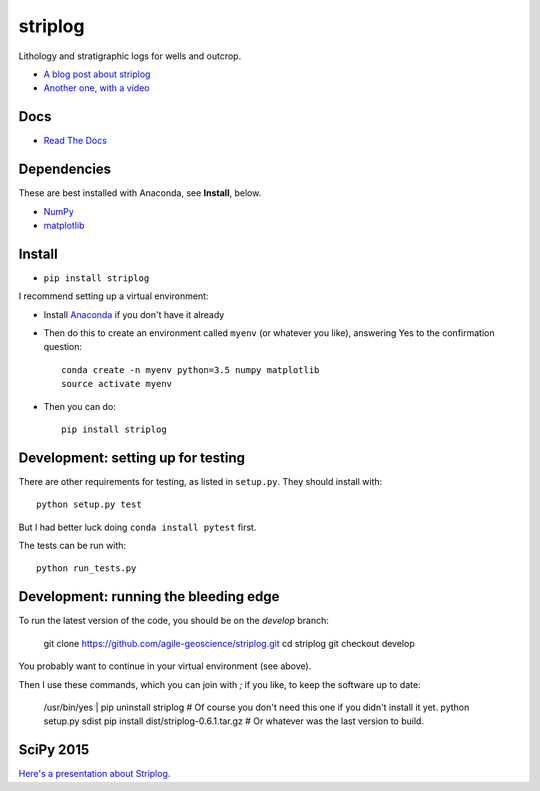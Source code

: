 striplog
========

.. image:: https://img.shields.io/travis/agile-geoscience/striplog.svg
    :target: https://travis-ci.org/agile-geoscience/striplog
    :alt: Travis build status
    
.. image:: https://readthedocs.org/projects/striplog/badge/?version=latest
    :target: https://striplog.readthedocs.io/en/latest/?badge=latest
    :alt: Documentation Status
    
.. image:: https://img.shields.io/pypi/status/striplog.svg
    :target: https://pypi.python.org/pypi/striplog/
    :alt: Development status

.. image:: https://img.shields.io/pypi/v/striplog.svg
    :target: https://pypi.python.org/pypi/striplog/
    :alt: Latest version
    
.. image:: https://img.shields.io/pypi/pyversions/striplog.svg
    :target: https://pypi.python.org/pypi/striplog/
    :alt: Python version

.. image:: https://img.shields.io/pypi/l/striplog.svg
    :target: http://www.apache.org/licenses/LICENSE-2.0
    :alt: License

Lithology and stratigraphic logs for wells and outcrop. 

* `A blog post about striplog <http://www.agilegeoscience.com/blog/2015/4/15/striplog>`_
* `Another one, with a video <http://www.agilegeoscience.com/blog/2015/7/10/geophysics-at-scipy-2015>`_


Docs
----

* `Read The Docs <https://striplog.readthedocs.org/>`_


Dependencies
------------

These are best installed with Anaconda, see **Install**, below.

* `NumPy <http://www.numpy.org/>`_
* `matplotlib <http://matplotlib.org/>`_


Install
-------

* ``pip install striplog``

I recommend setting up a virtual environment:

* Install `Anaconda <http://docs.continuum.io/anaconda/install>`_ if you don't have it already
* Then do this to create an environment called ``myenv`` (or whatever you like), answering Yes to the confirmation question::

    conda create -n myenv python=3.5 numpy matplotlib
    source activate myenv

* Then you can do::

    pip install striplog


Development: setting up for testing
-----------

There are other requirements for testing, as listed in ``setup.py``. They should install with::

    python setup.py test

But I had better luck doing ``conda install pytest`` first.

The tests can be run with::

    python run_tests.py


Development: running the bleeding edge
-----------

To run the latest version of the code, you should be on the `develop` branch:

    git clone https://github.com/agile-geoscience/striplog.git
    cd striplog
    git checkout develop
    
You probably want to continue in your virtual environment (see above).

Then I use these commands, which you can join with `;` if you like, to keep the software up to date:

    /usr/bin/yes | pip uninstall striplog     # Of course you don't need this one if you didn't install it yet.
    python setup.py sdist
    pip install dist/striplog-0.6.1.tar.gz    # Or whatever was the last version to build.


SciPy 2015
----------

`Here's a presentation about Striplog. <https://docs.google.com/presentation/d/16HJsJJQylb2_8D2NS1p2cjp1yzslqUl_51BN16J5Y2k/edit?usp=sharing>`_
